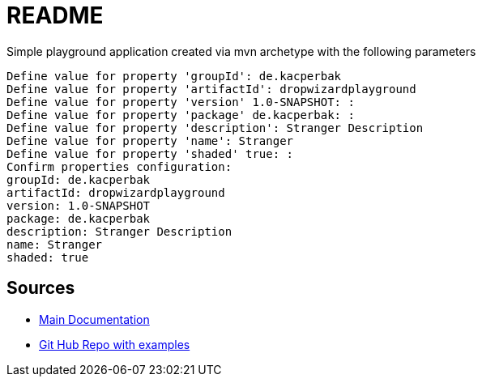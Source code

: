 # README

Simple playground application created via mvn archetype with the following parameters
....
Define value for property 'groupId': de.kacperbak
Define value for property 'artifactId': dropwizardplayground
Define value for property 'version' 1.0-SNAPSHOT: :
Define value for property 'package' de.kacperbak: :
Define value for property 'description': Stranger Description
Define value for property 'name': Stranger
Define value for property 'shaded' true: :
Confirm properties configuration:
groupId: de.kacperbak
artifactId: dropwizardplayground
version: 1.0-SNAPSHOT
package: de.kacperbak
description: Stranger Description
name: Stranger
shaded: true
....

## Sources
* https://www.dropwizard.io/en/latest/getting-started.html#overview[Main Documentation]
* https://github.com/dropwizard/dropwizard/tree/master/dropwizard-example[Git Hub Repo with examples]
